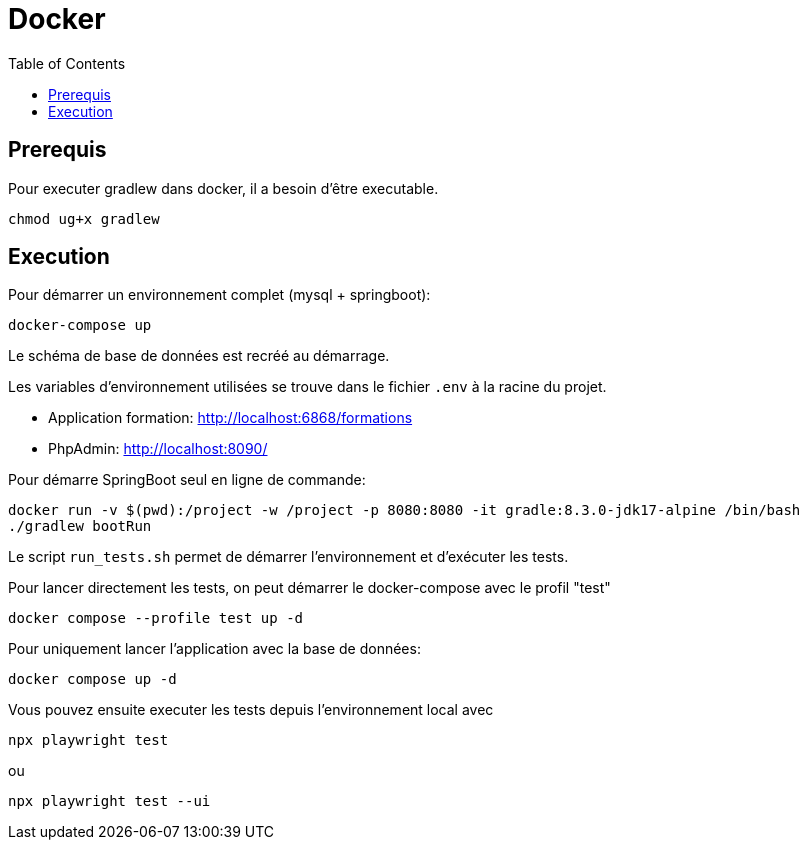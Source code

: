 :toc: left

= Docker

== Prerequis

Pour executer gradlew dans docker, il a besoin d'être executable.
[source,bash]
----
chmod ug+x gradlew
----

== Execution

Pour démarrer un environnement complet (mysql + springboot):
[source,bash]
----
docker-compose up
----

Le schéma de base de données est recréé au démarrage.

Les variables d'environnement utilisées se trouve dans le fichier `.env` à la racine du projet.

* Application formation: http://localhost:6868/formations
* PhpAdmin: http://localhost:8090/

Pour démarre SpringBoot seul en ligne de commande:
[source,bash]
----
docker run -v $(pwd):/project -w /project -p 8080:8080 -it gradle:8.3.0-jdk17-alpine /bin/bash
./gradlew bootRun
----

Le script `run_tests.sh` permet de démarrer l'environnement et d'exécuter les tests.

Pour lancer directement les tests, on peut démarrer le docker-compose avec le profil "test"
[source,bash]
----
docker compose --profile test up -d
----

Pour uniquement lancer l'application avec la base de données:
[source,bash]
----
docker compose up -d
----

Vous pouvez ensuite executer les tests depuis l'environnement local avec
[source,bash]
----
npx playwright test
----
ou
[source,bash]
----
npx playwright test --ui
----


